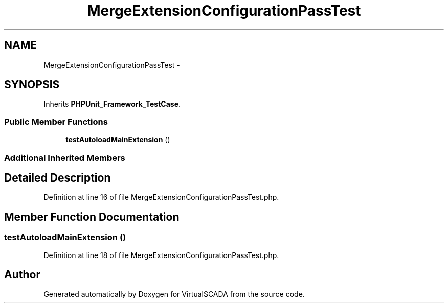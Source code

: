 .TH "MergeExtensionConfigurationPassTest" 3 "Tue Apr 14 2015" "Version 1.0" "VirtualSCADA" \" -*- nroff -*-
.ad l
.nh
.SH NAME
MergeExtensionConfigurationPassTest \- 
.SH SYNOPSIS
.br
.PP
.PP
Inherits \fBPHPUnit_Framework_TestCase\fP\&.
.SS "Public Member Functions"

.in +1c
.ti -1c
.RI "\fBtestAutoloadMainExtension\fP ()"
.br
.in -1c
.SS "Additional Inherited Members"
.SH "Detailed Description"
.PP 
Definition at line 16 of file MergeExtensionConfigurationPassTest\&.php\&.
.SH "Member Function Documentation"
.PP 
.SS "testAutoloadMainExtension ()"

.PP
Definition at line 18 of file MergeExtensionConfigurationPassTest\&.php\&.

.SH "Author"
.PP 
Generated automatically by Doxygen for VirtualSCADA from the source code\&.
